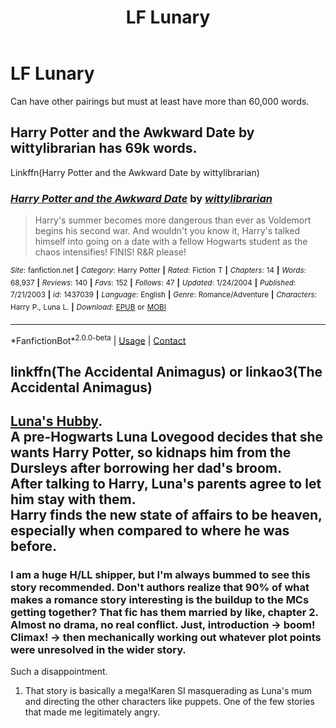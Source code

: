 #+TITLE: LF Lunary

* LF Lunary
:PROPERTIES:
:Author: CCTEM
:Score: 7
:DateUnix: 1598332345.0
:DateShort: 2020-Aug-25
:FlairText: What's That Fic?
:END:
Can have other pairings but must at least have more than 60,000 words.


** Harry Potter and the Awkward Date by wittylibrarian has 69k words.

Linkffn(Harry Potter and the Awkward Date by wittylibrarian)
:PROPERTIES:
:Author: OrienRex
:Score: 2
:DateUnix: 1598336364.0
:DateShort: 2020-Aug-25
:END:

*** [[https://www.fanfiction.net/s/1437039/1/][*/Harry Potter and the Awkward Date/*]] by [[https://www.fanfiction.net/u/417915/wittylibrarian][/wittylibrarian/]]

#+begin_quote
  Harry's summer becomes more dangerous than ever as Voldemort begins his second war. And wouldn't you know it, Harry's talked himself into going on a date with a fellow Hogwarts student as the chaos intensifies! FINIS! R&R please!
#+end_quote

^{/Site/:} ^{fanfiction.net} ^{*|*} ^{/Category/:} ^{Harry} ^{Potter} ^{*|*} ^{/Rated/:} ^{Fiction} ^{T} ^{*|*} ^{/Chapters/:} ^{14} ^{*|*} ^{/Words/:} ^{68,937} ^{*|*} ^{/Reviews/:} ^{140} ^{*|*} ^{/Favs/:} ^{152} ^{*|*} ^{/Follows/:} ^{47} ^{*|*} ^{/Updated/:} ^{1/24/2004} ^{*|*} ^{/Published/:} ^{7/21/2003} ^{*|*} ^{/id/:} ^{1437039} ^{*|*} ^{/Language/:} ^{English} ^{*|*} ^{/Genre/:} ^{Romance/Adventure} ^{*|*} ^{/Characters/:} ^{Harry} ^{P.,} ^{Luna} ^{L.} ^{*|*} ^{/Download/:} ^{[[http://www.ff2ebook.com/old/ffn-bot/index.php?id=1437039&source=ff&filetype=epub][EPUB]]} ^{or} ^{[[http://www.ff2ebook.com/old/ffn-bot/index.php?id=1437039&source=ff&filetype=mobi][MOBI]]}

--------------

*FanfictionBot*^{2.0.0-beta} | [[https://github.com/FanfictionBot/reddit-ffn-bot/wiki/Usage][Usage]] | [[https://www.reddit.com/message/compose?to=tusing][Contact]]
:PROPERTIES:
:Author: FanfictionBot
:Score: 1
:DateUnix: 1598336388.0
:DateShort: 2020-Aug-25
:END:


** linkffn(The Accidental Animagus) or linkao3(The Accidental Animagus)
:PROPERTIES:
:Author: sailingg
:Score: 1
:DateUnix: 1598416024.0
:DateShort: 2020-Aug-26
:END:


** [[https://www.fanfiction.net/s/2919503/1/Luna-s-Hubby][Luna's Hubby]].\\
A pre-Hogwarts Luna Lovegood decides that she wants Harry Potter, so kidnaps him from the Dursleys after borrowing her dad's broom.\\
After talking to Harry, Luna's parents agree to let him stay with them.\\
Harry finds the new state of affairs to be heaven, especially when compared to where he was before.
:PROPERTIES:
:Author: BeardInTheDark
:Score: -1
:DateUnix: 1598338740.0
:DateShort: 2020-Aug-25
:END:

*** I am a huge H/LL shipper, but I'm always bummed to see this story recommended. Don't authors realize that 90% of what makes a romance story interesting is the buildup to the MCs getting together? That fic has them married by like, chapter 2. Almost no drama, no real conflict. Just, introduction -> boom! Climax! -> then mechanically working out whatever plot points were unresolved in the wider story.

Such a disappointment.
:PROPERTIES:
:Score: 3
:DateUnix: 1598365823.0
:DateShort: 2020-Aug-25
:END:

**** That story is basically a mega!Karen SI masquerading as Luna's mum and directing the other characters like puppets. One of the few stories that made me legitimately angry.
:PROPERTIES:
:Author: T0lias
:Score: 3
:DateUnix: 1598402309.0
:DateShort: 2020-Aug-26
:END:

